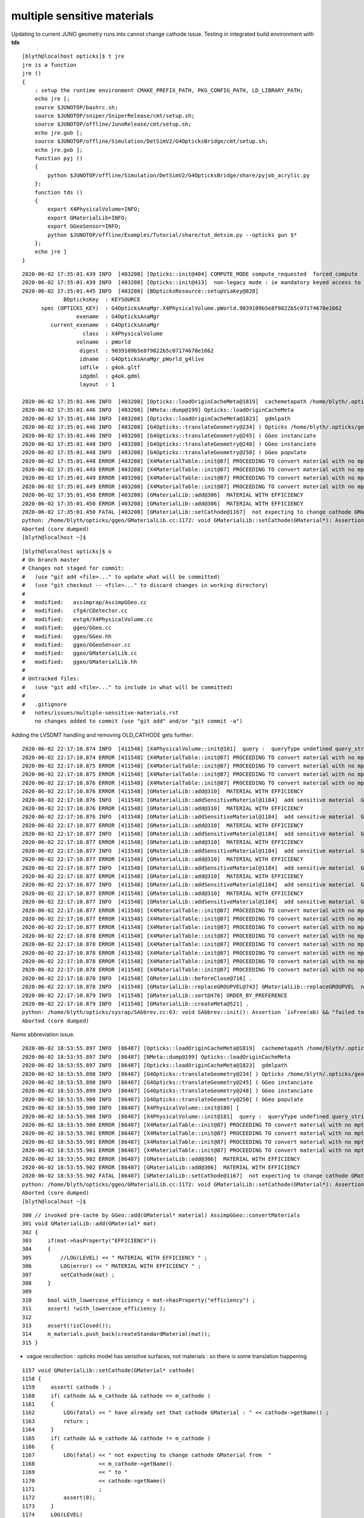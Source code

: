 multiple sensitive materials
===================================

Updating to current JUNO geometry runs into cannot change cathode issue.
Testing in integrated build environment with **tds**

::

    [blyth@localhost opticks]$ t jre
    jre is a function
    jre () 
    { 
        : setup the runtime environment CMAKE_PREFIX_PATH, PKG_CONFIG_PATH, LD_LIBRARY_PATH;
        echo jre [;
        source $JUNOTOP/bashrc.sh;
        source $JUNOTOP/sniper/SniperRelease/cmt/setup.sh;
        source $JUNOTOP/offline/JunoRelease/cmt/setup.sh;
        echo jre.gob [;
        source $JUNOTOP/offline/Simulation/DetSimV2/G4OpticksBridge/cmt/setup.sh;
        echo jre.gob ];
        function pyj () 
        { 
            python $JUNOTOP/offline/Simulation/DetSimV2/G4OpticksBridge/share/pyjob_acrylic.py
        };
        function tds () 
        { 
            export X4PhysicalVolume=INFO;
            export GMaterialLib=INFO;
            export GGeoSensor=INFO;
            python $JUNOTOP/offline/Examples/Tutorial/share/tut_detsim.py --opticks gun $*
        };
        echo jre ]
    }




::

    2020-06-02 17:35:01.439 INFO  [403208] [Opticks::init@404] COMPUTE_MODE compute_requested  forced_compute  hostname localhost.localdomain
    2020-06-02 17:35:01.439 INFO  [403208] [Opticks::init@413]  non-legacy mode : ie mandatory keyed access to geometry, opticksaux 
    2020-06-02 17:35:01.445 INFO  [403208] [BOpticksResource::setupViaKey@828] 
                 BOpticksKey  : KEYSOURCE
          spec (OPTICKS_KEY)  : G4OpticksAnaMgr.X4PhysicalVolume.pWorld.9039109b5e8f9822b5c07174678e1662
                     exename  : G4OpticksAnaMgr
             current_exename  : G4OpticksAnaMgr
                       class  : X4PhysicalVolume
                     volname  : pWorld
                      digest  : 9039109b5e8f9822b5c07174678e1662
                      idname  : G4OpticksAnaMgr_pWorld_g4live
                      idfile  : g4ok.gltf
                      idgdml  : g4ok.gdml
                      layout  : 1

    2020-06-02 17:35:01.446 INFO  [403208] [Opticks::loadOriginCacheMeta@1819]  cachemetapath /home/blyth/.opticks/geocache/G4OpticksAnaMgr_pWorld_g4live/g4ok_gltf/9039109b5e8f9822b5c07174678e1662/1/cachemeta.json
    2020-06-02 17:35:01.446 INFO  [403208] [NMeta::dump@199] Opticks::loadOriginCacheMeta
    2020-06-02 17:35:01.446 INFO  [403208] [Opticks::loadOriginCacheMeta@1823]  gdmlpath 
    2020-06-02 17:35:01.446 INFO  [403208] [G4Opticks::translateGeometry@234] ) Opticks /home/blyth/.opticks/geocache/G4OpticksAnaMgr_pWorld_g4live/g4ok_gltf/9039109b5e8f9822b5c07174678e1662/1
    2020-06-02 17:35:01.446 INFO  [403208] [G4Opticks::translateGeometry@245] ( GGeo instanciate
    2020-06-02 17:35:01.448 INFO  [403208] [G4Opticks::translateGeometry@248] ) GGeo instanciate 
    2020-06-02 17:35:01.448 INFO  [403208] [G4Opticks::translateGeometry@250] ( GGeo populate
    2020-06-02 17:35:01.448 ERROR [403208] [X4MaterialTable::init@87] PROCEEDING TO convert material with no mpt Galactic
    2020-06-02 17:35:01.449 ERROR [403208] [X4MaterialTable::init@87] PROCEEDING TO convert material with no mpt DummyAcrylic
    2020-06-02 17:35:01.449 ERROR [403208] [X4MaterialTable::init@87] PROCEEDING TO convert material with no mpt Teflon
    2020-06-02 17:35:01.449 ERROR [403208] [X4MaterialTable::init@87] PROCEEDING TO convert material with no mpt Copper
    2020-06-02 17:35:01.450 ERROR [403208] [GMaterialLib::add@306]  MATERIAL WITH EFFICIENCY 
    2020-06-02 17:35:01.450 ERROR [403208] [GMaterialLib::add@306]  MATERIAL WITH EFFICIENCY 
    2020-06-02 17:35:01.450 FATAL [403208] [GMaterialLib::setCathode@1167]  not expecting to change cathode GMaterial from  photocathode to photocathode_3inch
    python: /home/blyth/opticks/ggeo/GMaterialLib.cc:1172: void GMaterialLib::setCathode(GMaterial*): Assertion `0' failed.
    Aborted (core dumped)
    [blyth@localhost ~]$ 

::

    [blyth@localhost opticks]$ o
    # On branch master
    # Changes not staged for commit:
    #   (use "git add <file>..." to update what will be committed)
    #   (use "git checkout -- <file>..." to discard changes in working directory)
    #
    #   modified:   assimprap/AssimpGGeo.cc
    #   modified:   cfg4/CDetector.cc
    #   modified:   extg4/X4PhysicalVolume.cc
    #   modified:   ggeo/GGeo.cc
    #   modified:   ggeo/GGeo.hh
    #   modified:   ggeo/GGeoSensor.cc
    #   modified:   ggeo/GMaterialLib.cc
    #   modified:   ggeo/GMaterialLib.hh
    #
    # Untracked files:
    #   (use "git add <file>..." to include in what will be committed)
    #
    #   .gitignore
    #   notes/issues/multiple-sensitive-materials.rst
        no changes added to commit (use "git add" and/or "git commit -a")




Adding the LVSDMT handling and removing OLD_CATHODE gets further::

    2020-06-02 22:17:10.874 INFO  [411548] [X4PhysicalVolume::init@181]  query :  queryType undefined query_string all query_name NULL query_index 0 query_depth 0 no_selection 1
    2020-06-02 22:17:10.874 ERROR [411548] [X4MaterialTable::init@87] PROCEEDING TO convert material with no mpt Galactic
    2020-06-02 22:17:10.875 ERROR [411548] [X4MaterialTable::init@87] PROCEEDING TO convert material with no mpt DummyAcrylic
    2020-06-02 22:17:10.875 ERROR [411548] [X4MaterialTable::init@87] PROCEEDING TO convert material with no mpt Teflon
    2020-06-02 22:17:10.876 ERROR [411548] [X4MaterialTable::init@87] PROCEEDING TO convert material with no mpt Copper
    2020-06-02 22:17:10.876 ERROR [411548] [GMaterialLib::add@310]  MATERIAL WITH EFFICIENCY 
    2020-06-02 22:17:10.876 INFO  [411548] [GMaterialLib::addSensitiveMaterial@1184]  add sensitive material  GMaterial : 0x33708570 name : photocathode
    2020-06-02 22:17:10.876 ERROR [411548] [GMaterialLib::add@310]  MATERIAL WITH EFFICIENCY 
    2020-06-02 22:17:10.876 INFO  [411548] [GMaterialLib::addSensitiveMaterial@1184]  add sensitive material  GMaterial : 0x3370c280 name : photocathode_3inch
    2020-06-02 22:17:10.877 ERROR [411548] [GMaterialLib::add@310]  MATERIAL WITH EFFICIENCY 
    2020-06-02 22:17:10.877 INFO  [411548] [GMaterialLib::addSensitiveMaterial@1184]  add sensitive material  GMaterial : 0x3370ff40 name : photocathode_MCP20inch
    2020-06-02 22:17:10.877 ERROR [411548] [GMaterialLib::add@310]  MATERIAL WITH EFFICIENCY 
    2020-06-02 22:17:10.877 INFO  [411548] [GMaterialLib::addSensitiveMaterial@1184]  add sensitive material  GMaterial : 0x33713bc0 name : photocathode_MCP8inch
    2020-06-02 22:17:10.877 ERROR [411548] [GMaterialLib::add@310]  MATERIAL WITH EFFICIENCY 
    2020-06-02 22:17:10.877 INFO  [411548] [GMaterialLib::addSensitiveMaterial@1184]  add sensitive material  GMaterial : 0x33717900 name : photocathode_Ham20inch
    2020-06-02 22:17:10.877 ERROR [411548] [GMaterialLib::add@310]  MATERIAL WITH EFFICIENCY 
    2020-06-02 22:17:10.877 INFO  [411548] [GMaterialLib::addSensitiveMaterial@1184]  add sensitive material  GMaterial : 0x3371b5c0 name : photocathode_Ham8inch
    2020-06-02 22:17:10.877 ERROR [411548] [GMaterialLib::add@310]  MATERIAL WITH EFFICIENCY 
    2020-06-02 22:17:10.877 INFO  [411548] [GMaterialLib::addSensitiveMaterial@1184]  add sensitive material  GMaterial : 0x3371f270 name : photocathode_HZC9inch
    2020-06-02 22:17:10.877 ERROR [411548] [X4MaterialTable::init@87] PROCEEDING TO convert material with no mpt SiO2
    2020-06-02 22:17:10.877 ERROR [411548] [X4MaterialTable::init@87] PROCEEDING TO convert material with no mpt B2O2
    2020-06-02 22:17:10.877 ERROR [411548] [X4MaterialTable::init@87] PROCEEDING TO convert material with no mpt Na2O
    2020-06-02 22:17:10.878 ERROR [411548] [X4MaterialTable::init@87] PROCEEDING TO convert material with no mpt Scintillator
    2020-06-02 22:17:10.878 ERROR [411548] [X4MaterialTable::init@87] PROCEEDING TO convert material with no mpt Adhesive
    2020-06-02 22:17:10.878 ERROR [411548] [X4MaterialTable::init@87] PROCEEDING TO convert material with no mpt Aluminium
    2020-06-02 22:17:10.878 ERROR [411548] [X4MaterialTable::init@87] PROCEEDING TO convert material with no mpt TiO2
    2020-06-02 22:17:10.878 ERROR [411548] [X4MaterialTable::init@87] PROCEEDING TO convert material with no mpt TiO2Coating
    2020-06-02 22:17:10.878 INFO  [411548] [GMaterialLib::beforeClose@716] .
    2020-06-02 22:17:10.878 INFO  [411548] [GMaterialLib::replaceGROUPVEL@743] GMaterialLib::replaceGROUPVEL  ni 39
    2020-06-02 22:17:10.879 INFO  [411548] [GMaterialLib::sort@476] ORDER_BY_PREFERENCE
    2020-06-02 22:17:10.879 INFO  [411548] [GMaterialLib::createMeta@521] .
    python: /home/blyth/opticks/sysrap/SAbbrev.cc:63: void SAbbrev::init(): Assertion `isFree(ab) && "failed to abbreviate "' failed.
    Aborted (core dumped)



Name abbreviation issue.








::

    2020-06-02 18:53:55.897 INFO  [86487] [Opticks::loadOriginCacheMeta@1819]  cachemetapath /home/blyth/.opticks/geocache/G4OpticksAnaMgr_pWorld_g4live/g4ok_gltf/9039109b5e8f9822b5c07174678e1662/1/cachemeta.json
    2020-06-02 18:53:55.897 INFO  [86487] [NMeta::dump@199] Opticks::loadOriginCacheMeta
    2020-06-02 18:53:55.897 INFO  [86487] [Opticks::loadOriginCacheMeta@1823]  gdmlpath 
    2020-06-02 18:53:55.898 INFO  [86487] [G4Opticks::translateGeometry@234] ) Opticks /home/blyth/.opticks/geocache/G4OpticksAnaMgr_pWorld_g4live/g4ok_gltf/9039109b5e8f9822b5c07174678e1662/1
    2020-06-02 18:53:55.898 INFO  [86487] [G4Opticks::translateGeometry@245] ( GGeo instanciate
    2020-06-02 18:53:55.899 INFO  [86487] [G4Opticks::translateGeometry@248] ) GGeo instanciate 
    2020-06-02 18:53:55.900 INFO  [86487] [G4Opticks::translateGeometry@250] ( GGeo populate
    2020-06-02 18:53:55.900 INFO  [86487] [X4PhysicalVolume::init@180] [
    2020-06-02 18:53:55.900 INFO  [86487] [X4PhysicalVolume::init@181]  query :  queryType undefined query_string all query_name NULL query_index 0 query_depth 0 no_selection 1
    2020-06-02 18:53:55.900 ERROR [86487] [X4MaterialTable::init@87] PROCEEDING TO convert material with no mpt Galactic
    2020-06-02 18:53:55.901 ERROR [86487] [X4MaterialTable::init@87] PROCEEDING TO convert material with no mpt DummyAcrylic
    2020-06-02 18:53:55.901 ERROR [86487] [X4MaterialTable::init@87] PROCEEDING TO convert material with no mpt Teflon
    2020-06-02 18:53:55.901 ERROR [86487] [X4MaterialTable::init@87] PROCEEDING TO convert material with no mpt Copper
    2020-06-02 18:53:55.902 ERROR [86487] [GMaterialLib::add@306]  MATERIAL WITH EFFICIENCY 
    2020-06-02 18:53:55.902 ERROR [86487] [GMaterialLib::add@306]  MATERIAL WITH EFFICIENCY 
    2020-06-02 18:53:55.902 FATAL [86487] [GMaterialLib::setCathode@1167]  not expecting to change cathode GMaterial from  photocathode to photocathode_3inch
    python: /home/blyth/opticks/ggeo/GMaterialLib.cc:1172: void GMaterialLib::setCathode(GMaterial*): Assertion `0' failed.
    Aborted (core dumped)
    [blyth@localhost ~]$ 








::

     300 // invoked pre-cache by GGeo::add(GMaterial* material) AssimpGGeo::convertMaterials
     301 void GMaterialLib::add(GMaterial* mat)
     302 {
     303     if(mat->hasProperty("EFFICIENCY"))
     304     {
     305         //LOG(LEVEL) << " MATERIAL WITH EFFICIENCY " ; 
     306         LOG(error) << " MATERIAL WITH EFFICIENCY " ;
     307         setCathode(mat) ;
     308     }
     309 
     310     bool with_lowercase_efficiency = mat->hasProperty("efficiency") ;
     311     assert( !with_lowercase_efficiency );
     312 
     313     assert(!isClosed());
     314     m_materials.push_back(createStandardMaterial(mat));
     315 }


* vague recollection : opticks model has sensitive surfaces, not materials : so there is some translation happening 


::

    1157 void GMaterialLib::setCathode(GMaterial* cathode)
    1158 {
    1159     assert( cathode ) ;
    1160     if( cathode && m_cathode && cathode == m_cathode )
    1161     {
    1162         LOG(fatal) << " have already set that cathode GMaterial : " << cathode->getName() ;
    1163         return ;
    1164     }
    1165     if( cathode && m_cathode && cathode != m_cathode )
    1166     {
    1167         LOG(fatal) << " not expecting to change cathode GMaterial from  "
    1168                    << m_cathode->getName()
    1169                    << " to "
    1170                    << cathode->getName()
    1171                    ;
    1172         assert(0);
    1173     }
    1174     LOG(LEVEL)
    1175            << " setting cathode "
    1176            << " GMaterial : " << cathode
    1177            << " name : " << cathode->getName() ;
    1178     //cathode->Summary();       
    1179     LOG(LEVEL) << cathode->prop_desc() ;
    1180 
    1181     assert( cathode->hasNonZeroProperty("EFFICIENCY") );
    1182 
    1183     m_cathode = cathode ;
    1184     m_cathode_material_name = strdup( cathode->getName() ) ;
    1185 }
    1186 GMaterial* GMaterialLib::getCathode() const
    1187 {
    1188     return m_cathode ;
    1189 }
    1190 
    1191 const char* GMaterialLib::getCathodeMaterialName() const
    1192 {
    1193     return m_cathode_material_name ;
    1194 }



    [blyth@localhost ggeo]$ opticks-f getCathode
    ./assimprap/AssimpGGeo.cc:    if(!gg->getCathode() )
    ./assimprap/AssimpGGeo.cc:    gg->getCathode()->Summary();
    ./assimprap/AssimpGGeo.cc:        const char* sslv = gg->getCathodeLV(i);
    ./assimprap/AssimpGGeo.cc:    GMaterial* cathode = gg->getCathode() ; 
    ./assimprap/AssimpGGeo.cc:    const char* cathode_material_name = gg->getCathodeMaterialName() ;
    ./cfg4/CDetector.cc:        //const char* lvn = m_ggeo->getCathodeLV(i); 

    ./extg4/X4PhysicalVolume.cc:GMaterialLib::setCathode getCathode


    ./ggeo/GGeo.cc:GMaterial* GGeo::getCathode() const 
    ./ggeo/GGeo.cc:    return m_materiallib->getCathode() ; 
    ./ggeo/GGeo.cc:const char* GGeo::getCathodeMaterialName() const
    ./ggeo/GGeo.cc:    return m_materiallib->getCathodeMaterialName() ; 
    ./ggeo/GGeo.cc:        const char* clv2 = getCathodeLV(index); 
    ./ggeo/GGeo.cc:const char* GGeo::getCathodeLV(unsigned int index) const 
    ./ggeo/GGeo.cc:void GGeo::getCathodeLV( std::vector<std::string>& lvnames ) const 
    ./ggeo/GGeo.cc:GMaterial* GGeo::getCathodeMaterial(unsigned int index)
    ./ggeo/GGeo.hh:        GMaterial* getCathodeMaterial(unsigned int index);
    ./ggeo/GGeo.hh:        GMaterial* getCathode() const ;  
    ./ggeo/GGeo.hh:        const char* getCathodeMaterialName() const ;
    ./ggeo/GGeo.hh:        const char* getCathodeLV(unsigned int index) const ; 
    ./ggeo/GGeo.hh:        void getCathodeLV( std::vector<std::string>& lvnames ) const ;
    ./ggeo/GGeoSensor.cc:from GGeo::getNumCathodeLV GGeo::getCathodeLV.   
    ./ggeo/GGeoSensor.cc:    GMaterial* cathode_props = gg->getCathode() ; 
    ^^^^^^^^^^^^^^^^^^^^^^^^^^^^^^^^^^^^^^^^^^^^^^^^^^^^^^^^^^^^^^^^^^^^^^^^^^^^^^^^^^ 
    ./ggeo/GGeoSensor.cc:        const char* sslv = gg->getCathodeLV(i);
    ./ggeo/GMaterialLib.cc:GMaterial* GMaterialLib::getCathode() const 
    ./ggeo/GMaterialLib.cc:const char* GMaterialLib::getCathodeMaterialName() const
    ./ggeo/GMaterialLib.hh:        GMaterial* getCathode() const ;  
    ./ggeo/GMaterialLib.hh:        const char* getCathodeMaterialName() const ;
    ./optickscore/Opticks.hh:       const char*          getCathode() const ;
    ./optickscore/OpticksCfg.hh:     const std::string& getCathode();
    ./optickscore/OpticksCfg.cc:const std::string& OpticksCfg<Listener>::getCathode()
    ./optickscore/Opticks.cc:const char* Opticks::getCathode() const 
    ./optickscore/Opticks.cc:    const std::string& s = m_cfg->getCathode();
    [blyth@localhost opticks]$ 

::

     324 /**
     325 GGeo::addLVSD
     326 -------------------
     327 
     328 From  
     329 
     330 1. AssimpGGeo::convertSensorsVisit
     331 2. X4PhysicalVolume::convertSensors_r
     332 
     333 
     334 Issues/TODO
     335 ~~~~~~~~~~~~~~
     336 
     337 * integrate sensor setup with the material properties, 
     338   see GMaterialLib::setCathode, GGeoSensor::AddSensorSurfaces
     339 
     340 
     341 **/
     342 
     343 void GGeo::addLVSD(const char* lv, const char* sd)
     344 {
     345    assert( lv ) ; 
     346    m_cathode_lv.insert(lv);
     347 
     348    if(sd)
     349    {
     350        if(m_lv2sd == NULL ) m_lv2sd = new NMeta ;
     351        m_lv2sd->set<std::string>(lv, sd) ;
     352    }
     353 }
     354 unsigned GGeo::getNumLVSD() const
     355 {
     356    return m_lv2sd ? m_lv2sd->getNumKeys() : 0 ;
     357 }
     358 std::pair<std::string,std::string> GGeo::getLVSD(unsigned idx) const
     359 {
     360     const char* lv = m_lv2sd->getKey(idx) ;
     361     std::string sd = m_lv2sd->get<std::string>(lv);
     362     return std::pair<std::string,std::string>( lv, sd );
     363 }
     364 



::

    [blyth@localhost extg4]$ opticks-f getLVSD
    ./cfg4/CDetector.cc:        std::pair<std::string,std::string> lvsd = m_ggeo->getLVSD(i) ; 
    ./extg4/X4PhysicalVolume.cc:    m_lvsdname(m_ok->getLVSDName()),
    ./ggeo/GGeo.cc:std::pair<std::string,std::string> GGeo::getLVSD(unsigned idx) const
    ./ggeo/GGeo.hh:        std::pair<std::string,std::string> getLVSD(unsigned idx) const ;
    ./optickscore/Opticks.hh:       const char*          getLVSDName() const ;
    ./optickscore/OpticksCfg.hh:     const std::string& getLVSDName();
    ./optickscore/OpticksCfg.cc:const std::string& OpticksCfg<Listener>::getLVSDName()
    ./optickscore/Opticks.cc:const char* Opticks::getLVSDName() const 
    ./optickscore/Opticks.cc:    const std::string& s = m_cfg->getLVSDName();
    [blyth@localhost opticks]$ 




::

    2020-06-03 02:45:43.094 INFO  [367987] [X4PhysicalVolume::convertSensors_r@308]  is_lvsdname 0 is_sd 1 sdn PMTSDMgr name PMT_20inch_veto_inner1_log nameref PMT_20inch_veto_inner1_log mt_name Vacuum
    2020-06-03 02:45:43.094 INFO  [367987] [X4PhysicalVolume::convertSensors_r@308]  is_lvsdname 0 is_sd 1 sdn PMTSDMgr name PMT_20inch_veto_body_log nameref PMT_20inch_veto_body_log mt_name Pyrex
    2020-06-03 02:45:43.094 INFO  [367987] [X4PhysicalVolume::convertSensors_r@308]  is_lvsdname 0 is_sd 1 sdn PMTSDMgr name PMT_20inch_veto_inner1_log nameref PMT_20inch_veto_inner1_log mt_name Vacuum
    2020-06-03 02:45:43.094 INFO  [367987] [X4PhysicalVolume::convertSensors_r@308]  is_lvsdname 0 is_sd 1 sdn PMTSDMgr name PMT_20inch_veto_body_log nameref PMT_20inch_veto_body_log mt_name Pyrex
    2020-06-03 02:45:43.094 INFO  [367987] [X4PhysicalVolume::convertSensors_r@308]  is_lvsdname 0 is_sd 1 sdn PMTSDMgr name PMT_20inch_veto_inner1_log nameref PMT_20inch_veto_inner1_log mt_name Vacuum
    python: /home/blyth/opticks/npy/NMeta.cpp:255: const char* NMeta::getKey(unsigned int) const: Assertion `idx < m_keys.size()' failed.
    Aborted (core dumped)
    [blyth@localhost ~]$ 





::

    (gdb) bt
    #0  0x00007ffff6cfa207 in raise () from /lib64/libc.so.6
    #1  0x00007ffff6cfb8f8 in abort () from /lib64/libc.so.6
    #2  0x00007ffff6cf3026 in __assert_fail_base () from /lib64/libc.so.6
    #3  0x00007ffff6cf30d2 in __assert_fail () from /lib64/libc.so.6
    #4  0x00007fffcc71e9f1 in NMeta::getKey (this=0x33571500, idx=0) at /home/blyth/opticks/npy/NMeta.cpp:255
    #5  0x00007fffcd51ba4d in GGeo::getLVSD (this=0x33483020, idx=0) at /home/blyth/opticks/ggeo/GGeo.cc:380
    #6  0x00007fffcd51c095 in GGeo::getSensitiveLVSDMT (this=0x33483020, lvn=std::vector of length 6, capacity 8 = {...}, sdn=std::vector of length 0, capacity 0, mtn=std::vector of length 0, capacity 0)
        at /home/blyth/opticks/ggeo/GGeo.cc:477
    #7  0x00007fffcd4f7e5e in GGeoSensor::AddSensorSurfaces (gg=0x33483020) at /home/blyth/opticks/ggeo/GGeoSensor.cc:104
    #8  0x00007fffce7dfea8 in X4PhysicalVolume::convertSensors (this=0x7fffffff3680) at /home/blyth/opticks/extg4/X4PhysicalVolume.cc:219
    #9  0x00007fffce7dfc2a in X4PhysicalVolume::init (this=0x7fffffff3680) at /home/blyth/opticks/extg4/X4PhysicalVolume.cc:186
    #10 0x00007fffce7df9c4 in X4PhysicalVolume::X4PhysicalVolume (this=0x7fffffff3680, ggeo=0x33483020, top=0x2cc9980) at /home/blyth/opticks/extg4/X4PhysicalVolume.cc:170
    #11 0x00007fffcf08b64f in G4Opticks::translateGeometry (this=0x20f2b950, top=0x2cc9980) at /home/blyth/opticks/g4ok/G4Opticks.cc:251
    #12 0x00007fffcf08a8bd in G4Opticks::setGeometry (this=0x20f2b950, world=0x2cc9980, standardize_geant4_materials=true) at /home/blyth/opticks/g4ok/G4Opticks.cc:168
    #13 0x00007fffcf08a377 in G4Opticks::Initialize (world=0x2cc9980, standardize_geant4_materials=true) at /home/blyth/opticks/g4ok/G4Opticks.cc:103
    #14 0x00007fffcf2b6b62 in G4OpticksAnaMgr::BeginOfRunAction (this=0x255a130, aRun=0x20f2b600) at ../src/G4OpticksAnaMgr.cc:42
    #15 0x00007fffc056057a in MgrOfAnaElem::BeginOfRunAction (this=0x7fffc076c3a0 <MgrOfAnaElem::instance()::s_mgr>, run=0x20f2b600) at ../src/MgrOfAnaElem.cc:33
    #16 0x00007fffc0d3bd6c in LSExpRunAction::BeginOfRunAction (this=0x2c64d10, aRun=0x20f2b600) at ../src/LSExpRunAction.cc:54
    #17 0x00007fffd006ae38 in G4RunManager::RunInitialization() () from /home/blyth/junotop/ExternalLibs/Geant4/10.04.p02/lib64/libG4run.so
    #18 0x00007fffc0f756fc in G4SvcRunManager::initializeRM() () from /home/blyth/junotop/offline/InstallArea/Linux-x86_64/lib/libG4Svc.so
    #19 0x00007fffc0559496 in DetSimAlg::initialize (this=0x2559640) at ../src/DetSimAlg.cc:78
    #20 0x00007fffefcbf228 in DleSupervisor::initialize() () from /home/blyth/junotop/sniper/InstallArea/Linux-x86_64/lib/libSniperKernel.so
    #21 0x00007fffefcc9c68 in Task::initialize() () from /home/blyth/junotop/sniper/InstallArea/Linux-x86_64/lib/libSniperKernel.so
    #22 0x00007fffefcceda6 in TaskWatchDog::initialize() () from /home/blyth/junotop/sniper/InstallArea/Linux-x86_64/lib/libSniperKernel.so
    #23 0x00007fffefcc9b7f in Task::run() () from /home/blyth/junotop/sniper/InstallArea/Linux-x86_64/lib/libSniperKernel.so
    #24 0x00007ffff00077dc in TaskWrap::default_run() () from /home/blyth/junotop/sniper/InstallArea/Linux-x86_64/lib/libSniperPython.so


    (gdb) f 7
    #7  0x00007fffcd4f7e5e in GGeoSensor::AddSensorSurfaces (gg=0x33483020) at /home/blyth/opticks/ggeo/GGeoSensor.cc:104
    104     gg->getSensitiveLVSDMT(lvn, sdn, mtn); 
    (gdb) p lvn
    $1 = std::vector of length 6, capacity 8 = {"PMT_20inch_veto_inner1_log", "PMT_3inch_inner1_log", "PMT_20inch_veto_body_log", "PMT_3inch_body_log", "NNVTMCPPMT_PMT_20inch_inner1_log", 
      "NNVTMCPPMT_PMT_20inch_body_log"}
    (gdb) p sdn
    $2 = std::vector of length 0, capacity 0
    (gdb) p mtn
    $3 = std::vector of length 0, capacity 0
    (gdb) 

    (gdb) f 5
    #5  0x00007fffcd51ba4d in GGeo::getLVSD (this=0x33483020, idx=0) at /home/blyth/opticks/ggeo/GGeo.cc:380
    380     const char* lv = m_lv2sd->getKey(idx) ; 
    (gdb) p m_lv2sd
    $4 = (NMeta *) 0x33571500
    (gdb) p m_lv2sd->dumpLines(0)
    2020-06-03 03:12:28.785 INFO  [391251] [NMeta::dumpLines@136] (null)
    NNVTMCPPMT_PMT_20inch_body_log : "PMTSDMgr"
    NNVTMCPPMT_PMT_20inch_inner1_log : "PMTSDMgr"
    PMT_20inch_veto_body_log : "PMTSDMgr"
    PMT_20inch_veto_inner1_log : "PMTSDMgr"
    PMT_3inch_body_log : "PMTSDMgr"
    PMT_3inch_inner1_log : "PMTSDMgr"
    $5 = void
    (gdb) 


    (gdb) f 5
    #5  0x00007fffcd51ba4d in GGeo::getLVSD (this=0x33483020, idx=0) at /home/blyth/opticks/ggeo/GGeo.cc:380
    380     const char* lv = m_lv2sd->getKey(idx) ; 
    (gdb) p m_lv2sd
    $4 = (NMeta *) 0x33571500
    (gdb) p m_lv2sd->dumpLines(0)
    2020-06-03 03:12:28.785 INFO  [391251] [NMeta::dumpLines@136] (null)
    NNVTMCPPMT_PMT_20inch_body_log : "PMTSDMgr"
    NNVTMCPPMT_PMT_20inch_inner1_log : "PMTSDMgr"
    PMT_20inch_veto_body_log : "PMTSDMgr"
    PMT_20inch_veto_inner1_log : "PMTSDMgr"
    PMT_3inch_body_log : "PMTSDMgr"
    PMT_3inch_inner1_log : "PMTSDMgr"
    $5 = void
    (gdb) f 4
    #4  0x00007fffcc71e9f1 in NMeta::getKey (this=0x33571500, idx=0) at /home/blyth/opticks/npy/NMeta.cpp:255
    255     assert( idx < m_keys.size() );
    (gdb) p m_keys.size()
    $6 = 0
    (gdb) p this->dumpLines(0)
    2020-06-03 03:15:33.148 INFO  [391251] [NMeta::dumpLines@136] (null)
    NNVTMCPPMT_PMT_20inch_body_log : "PMTSDMgr"
    NNVTMCPPMT_PMT_20inch_inner1_log : "PMTSDMgr"
    PMT_20inch_veto_body_log : "PMTSDMgr"
    PMT_20inch_veto_inner1_log : "PMTSDMgr"
    PMT_3inch_body_log : "PMTSDMgr"
    PMT_3inch_inner1_log : "PMTSDMgr"
    $7 = void
    (gdb) p this->desc(10)
    $8 = "{\n          \"NNVTMCPPMT_PMT_20inch_body_log\": \"PMTSDMgr\",\n          \"NNVTMCPPMT_PMT_20inch_inner1_log\": \"PMTSDMgr\",\n          \"PMT_20inch_veto_body_log\": \"PMTSDMgr\",\n          \"PMT_20inch_veto_inner1_"...
    (gdb) p this->getNumKeys()
    $9 = 6
    (gdb) p m_keys.size()
    $10 = 6
    (gdb) p m_keys
    $11 = std::vector of length 6, capacity 8 = {"NNVTMCPPMT_PMT_20inch_body_log", "NNVTMCPPMT_PMT_20inch_inner1_log", "PMT_20inch_veto_body_log", "PMT_20inch_veto_inner1_log", "PMT_3inch_body_log", 
      "PMT_3inch_inner1_log"}
    (gdb) 




    2020-06-03 03:30:21.215 INFO  [440410] [X4PhysicalVolume::convertSensors_r@308]  is_lvsdname 0 is_sd 1 sdn PMTSDMgr name PMT_20inch_veto_inner1_log nameref PMT_20inch_veto_inner1_log mt_name Vacuum
    2020-06-03 03:30:21.215 INFO  [440410] [X4PhysicalVolume::convertSensors_r@308]  is_lvsdname 0 is_sd 1 sdn PMTSDMgr name PMT_20inch_veto_body_log nameref PMT_20inch_veto_body_log mt_name Pyrex
    2020-06-03 03:30:21.215 INFO  [440410] [X4PhysicalVolume::convertSensors_r@308]  is_lvsdname 0 is_sd 1 sdn PMTSDMgr name PMT_20inch_veto_inner1_log nameref PMT_20inch_veto_inner1_log mt_name Vacuum
    2020-06-03 03:30:21.215 INFO  [440410] [X4PhysicalVolume::convertSensors_r@308]  is_lvsdname 0 is_sd 1 sdn PMTSDMgr name PMT_20inch_veto_body_log nameref PMT_20inch_veto_body_log mt_name Pyrex
    2:020-06-03 03:30:21.215 INFO  [440410] [X4PhysicalVolume::convertSensors_r@308]  is_lvsdname 0 is_sd 1 sdn PMTSDMgr name PMT_20inch_veto_inner1_log nameref PMT_20inch_veto_inner1_log mt_name Vacuum
    python: /home/blyth/opticks/ggeo/GGeo.cc:487: void GGeo::getSensitiveLVSDMT(std::vector<std::basic_string<char> >&, std::vector<std::basic_string<char> >&, std::vector<std::basic_string<char> >&) const: Assertion `strcmp(lv, lv0) == 0' failed.
    
    Program received signal SIGABRT, Aborted.
    0x00007ffff6cfa207 in raise () from /lib64/libc.so.6
    Missing separate debuginfos, use: debuginfo-install bzip2-libs-1.0.6-13.el7.x86_64 cyrus-sasl-lib-2.1.26-23.el7.x86_64 expat-2.1.0-10.el7_3.x86_64 freetype-2.8-12.el7_6.1.x86_64 glibc-2.17-260.el7_6.3.x86_64 keyutils-libs-1.5.8-3.el7.x86_64 krb5-libs-1.15.1-37.el7_6.x86_64 libICE-1.0.9-9.el7.x86_64 libSM-1.2.2-2.el7.x86_64 libX11-1.6.7-2.el7.x86_64 libXau-1.0.8-2.1.el7.x86_64 libXext-1.3.3-3.el7.x86_64 libXmu-1.1.2-2.el7.x86_64 libXt-1.1.5-3.el7.x86_64 libcom_err-1.42.9-13.el7.x86_64 libcurl-7.29.0-57.el7.x86_64 libgcc-4.8.5-39.el7.x86_64 libglvnd-1.0.1-0.8.git5baa1e5.el7.x86_64 libglvnd-glx-1.0.1-0.8.git5baa1e5.el7.x86_64 libidn-1.28-4.el7.x86_64 libpng-1.5.13-7.el7_2.x86_64 libselinux-2.5-14.1.el7.x86_64 libssh2-1.8.0-3.el7.x86_64 libstdc++-4.8.5-39.el7.x86_64 libuuid-2.23.2-59.el7_6.1.x86_64 libxcb-1.13-1.el7.x86_64 mesa-libGLU-9.0.0-4.el7.x86_64 ncurses-libs-5.9-14.20130511.el7_4.x86_64 nspr-4.19.0-1.el7_5.x86_64 nss-3.36.0-7.1.el7_6.x86_64 nss-softokn-freebl-3.36.0-5.el7_5.x86_64 nss-util-3.36.0-1.1.el7_6.x86_64 openldap-2.4.44-21.el7_6.x86_64 openssl-libs-1.0.2k-19.el7.x86_64 pcre-8.32-17.el7.x86_64 xz-libs-5.2.2-1.el7.x86_64 zlib-1.2.7-18.el7.x86_64
    (gdb) bt
    #0  0x00007ffff6cfa207 in raise () from /lib64/libc.so.6
    #1  0x00007ffff6cfb8f8 in abort () from /lib64/libc.so.6
    #2  0x00007ffff6cf3026 in __assert_fail_base () from /lib64/libc.so.6
    #3  0x00007ffff6cf30d2 in __assert_fail () from /lib64/libc.so.6
    #4  0x00007fffcd51c1b0 in GGeo::getSensitiveLVSDMT (this=0x33483020, lvn=std::vector of length 6, capacity 8 = {...}, sdn=std::vector of length 0, capacity 0, mtn=std::vector of length 0, capacity 0)
        at /home/blyth/opticks/ggeo/GGeo.cc:487
    #5  0x00007fffcd4f7e5e in GGeoSensor::AddSensorSurfaces (gg=0x33483020) at /home/blyth/opticks/ggeo/GGeoSensor.cc:104
    #6  0x00007fffce7dfea8 in X4PhysicalVolume::convertSensors (this=0x7fffffff3680) at /home/blyth/opticks/extg4/X4PhysicalVolume.cc:219
    #7  0x00007fffce7dfc2a in X4PhysicalVolume::init (this=0x7fffffff3680) at /home/blyth/opticks/extg4/X4PhysicalVolume.cc:186
    #8  0x00007fffce7df9c4 in X4PhysicalVolume::X4PhysicalVolume (this=0x7fffffff3680, ggeo=0x33483020, top=0x2cc9980) at /home/blyth/opticks/extg4/X4PhysicalVolume.cc:170
    #9  0x00007fffcf08b64f in G4Opticks::translateGeometry (this=0x20f2b950, top=0x2cc9980) at /home/blyth/opticks/g4ok/G4Opticks.cc:251
    #10 0x00007fffcf08a8bd in G4Opticks::setGeometry (this=0x20f2b950, world=0x2cc9980, standardize_geant4_materials=true) at /home/blyth/opticks/g4ok/G4Opticks.cc:168
    #11 0x00007fffcf08a377 in G4Opticks::Initialize (world=0x2cc9980, standardize_geant4_materials=true) at /home/blyth/opticks/g4ok/G4Opticks.cc:103
    #12 0x00007fffcf2b6b62 in G4OpticksAnaMgr::BeginOfRunAction (this=0x255a130, aRun=0x20f2b600) at ../src/G4OpticksAnaMgr.cc:42
    #13 0x00007fffc056057a in MgrOfAnaElem::BeginOfRunAction (this=0x7fffc076c3a0 <MgrOfAnaElem::instance()::s_mgr>, run=0x20f2b600) at ../src/MgrOfAnaElem.cc:33
    #14 0x00007fffc0d3bd6c in LSExpRunAction::BeginOfRunAction (this=0x2c64d10, aRun=0x20f2b600) at ../src/LSExpRunAction.cc:54
    #15 0x00007fffd006ae38 in G4RunManager::RunInitialization() () from /home/blyth/junotop/ExternalLibs/Geant4/10.04.p02/lib64/libG4run.so
v


    (gdb) f 4
    #4  0x00007fffcd51c1b0 in GGeo::getSensitiveLVSDMT (this=0x33483020, lvn=std::vector of length 6, capacity 8 = {...}, sdn=std::vector of length 0, capacity 0, mtn=std::vector of length 0, capacity 0)
        at /home/blyth/opticks/ggeo/GGeo.cc:487
    487         assert( strcmp(lv, lv0) == 0 ); 
    (gdb) p lv
    $1 = 0x3359cae8 "PMT_20inch_veto_inner1_log"
    (gdb) p lv0
    $2 = 0x3359c2a8 "NNVTMCPPMT_PMT_20inch_body_log"
    (gdb) p lv1
    $3 = 0x3359c268 "NNVTMCPPMT_PMT_20inch_body_log"
    (gdb) 



    2020-06-03 03:59:16.127 INFO  [26616] [X4PhysicalVolume::convertSensors_r@308]  is_lvsdname 0 is_sd 1 sdn PMTSDMgr name PMT_20inch_veto_inner1_log nameref PMT_20inch_veto_inner1_log mt_name Vacuum
    2020-06-03 03:59:16.128 INFO  [26616] [X4PhysicalVolume::convertSensors_r@308]  is_lvsdname 0 is_sd 1 sdn PMTSDMgr name PMT_20inch_veto_body_log nameref PMT_20inch_veto_body_log mt_name Pyrex
    2020-06-03 03:59:16.128 INFO  [26616] [X4PhysicalVolume::convertSensors_r@308]  is_lvsdname 0 is_sd 1 sdn PMTSDMgr name PMT_20inch_veto_inner1_log nameref PMT_20inch_veto_inner1_log mt_name Vacuum
    2020-06-03 03:59:16.128 INFO  [26616] [X4PhysicalVolume::convertSensors_r@308]  is_lvsdname 0 is_sd 1 sdn PMTSDMgr name PMT_20inch_veto_body_log nameref PMT_20inch_veto_body_log mt_name Pyrex
    2020-06-03 03:59:16.128 INFO  [26616] [X4PhysicalVolume::convertSensors_r@308]  is_lvsdname 0 is_sd 1 sdn PMTSDMgr name PMT_20inch_veto_inner1_log nameref PMT_20inch_veto_inner1_log mt_name Vacuum
    2020-06-03 03:59:16.128 INFO  [26616] [GGeoSensor::AddSensorSurfaces@141]  i 0 sslv PMT_20inch_veto_inner1_log sd PMT_20inch_veto_inner1_log mt Vacuum index 71 num_mat 39 num_sks 3 num_bds 29
    2020-06-03 03:59:16.128 INFO  [26616] [GGeoSensor::MakeOpticalSurface@191]  sslv PMT_20inch_veto_inner1_log name PMT_20inch_veto_inner1_logSensorSurface
    python: /home/blyth/opticks/ggeo/GPropertyMap.cc:300: void GPropertyMap<T>::setSensor(bool) [with T = float]: Assertion `0 && "sensors are now detected by the prescense of an EFFICIENCY property"' failed.
    
    Program received signal SIGABRT, Aborted.
    0x00007ffff6cfa207 in raise () from /lib64/libc.so.6
    Missing separate debuginfos, use: debuginfo-install bzip2-libs-1.0.6-13.el7.x86_64 cyrus-sasl-lib-2.1.26-23.el7.x86_64 expat-2.1.0-10.el7_3.x86_64 freetype-2.8-12.el7_6.1.x86_64 glibc-2.17-260.el7_6.3.x86_64 keyutils-libs-1.5.8-3.el7.x86_64 krb5-libs-1.15.1-37.el7_6.x86_64 libICE-1.0.9-9.el7.x86_64 libSM-1.2.2-2.el7.x86_64 libX11-1.6.7-2.el7.x86_64 libXau-1.0.8-2.1.el7.x86_64 libXext-1.3.3-3.el7.x86_64 libXmu-1.1.2-2.el7.x86_64 libXt-1.1.5-3.el7.x86_64 libcom_err-1.42.9-13.el7.x86_64 libcurl-7.29.0-57.el7.x86_64 libgcc-4.8.5-39.el7.x86_64 libglvnd-1.0.1-0.8.git5baa1e5.el7.x86_64 libglvnd-glx-1.0.1-0.8.git5baa1e5.el7.x86_64 libidn-1.28-4.el7.x86_64 libpng-1.5.13-7.el7_2.x86_64 libselinux-2.5-14.1.el7.x86_64 libssh2-1.8.0-3.el7.x86_64 libstdc++-4.8.5-39.el7.x86_64 libuuid-2.23.2-59.el7_6.1.x86_64 libxcb-1.13-1.el7.x86_64 mesa-libGLU-9.0.0-4.el7.x86_64 ncurses-libs-5.9-14.20130511.el7_4.x86_64 nspr-4.19.0-1.el7_5.x86_64 nss-3.36.0-7.1.el7_6.x86_64 nss-softokn-freebl-3.36.0-5.el7_5.x86_64 nss-util-3.36.0-1.1.el7_6.x86_64 openldap-2.4.44-21.el7_6.x86_64 openssl-libs-1.0.2k-19.el7.x86_64 pcre-8.32-17.el7.x86_64 xz-libs-5.2.2-1.el7.x86_64 zlib-1.2.7-18.el7.x86_64
    (gdb) bt
    i
    
    (gdb) bt
    #0  0x00007ffff6cfa207 in raise () from /lib64/libc.so.6
    #1  0x00007ffff6cfb8f8 in abort () from /lib64/libc.so.6
    #2  0x00007ffff6cf3026 in __assert_fail_base () from /lib64/libc.so.6
    #3  0x00007ffff6cf30d2 in __assert_fail () from /lib64/libc.so.6
    #4  0x00007fffcd4948c4 in GPropertyMap<float>::setSensor (this=0x3359d240, sensor=true) at /home/blyth/opticks/ggeo/GPropertyMap.cc:300
    #5  0x00007fffcd4f8334 in GGeoSensor::AddSensorSurfaces (gg=0x33483020) at /home/blyth/opticks/ggeo/GGeoSensor.cc:154
    #6  0x00007fffce7dfea8 in X4PhysicalVolume::convertSensors (this=0x7fffffff3680) at /home/blyth/opticks/extg4/X4PhysicalVolume.cc:219
    #7  0x00007fffce7dfc2a in X4PhysicalVolume::init (this=0x7fffffff3680) at /home/blyth/opticks/extg4/X4PhysicalVolume.cc:186
    #8  0x00007fffce7df9c4 in X4PhysicalVolume::X4PhysicalVolume (this=0x7fffffff3680, ggeo=0x33483020, top=0x2cc9980) at /home/blyth/opticks/extg4/X4PhysicalVolume.cc:170
    #9  0x00007fffcf08b64f in G4Opticks::translateGeometry (this=0x20f2b950, top=0x2cc9980) at /home/blyth/opticks/g4ok/G4Opticks.cc:251
    #10 0x00007fffcf08a8bd in G4Opticks::setGeometry (this=0x20f2b950, world=0x2cc9980, standardize_geant4_materials=true) at /home/blyth/opticks/g4ok/G4Opticks.cc:168
    #11 0x00007fffcf08a377 in G4Opticks::Initialize (world=0x2cc9980, standardize_geant4_materials=true) at /home/blyth/opticks/g4ok/G4Opticks.cc:103
    #12 0x00007fffcf2b6b62 in G4OpticksAnaMgr::BeginOfRunAction (this=0x255a130, aRun=0x20f2b600) at ../src/G4OpticksAnaMgr.cc:42
    #13 0x00007fffc056057a in MgrOfAnaElem::BeginOfRunAction (this=0x7fffc076c3a0 <MgrOfAnaElem::instance()::s_mgr>, run=0x20f2b600) at ../src/MgrOfAnaElem.cc:33
    #14 0x00007fffc0d3bd6c in LSExpRunAction::BeginOfRunAction (this=0x2c64d10, aRun=0x20f2b600) at ../src/LSExpRunAction.cc:54
    #15 0x00007fffd006ae38 in G4RunManager::RunInitialization() () from /home/blyth/junotop/ExternalLibs/Geant4/10.04.p02/lib64/libG4run.so
    #16 0x00007fffc0f756fc in G4SvcRunManager::initializeRM() () from /home/blyth/junotop/offline/InstallArea/Linux-x86_64/lib/libG4Svc.so
    #17 0x00007fffc0559496 in DetSimAlg::initialize (this=0x2559640) at ../src/DetSimAlg.cc:78


    2020-06-03 19:00:11.873 INFO  [30318] [X4PhysicalVolume::convertSensors_r@308]  is_lvsdname 0 is_sd 1 sdn PMTSDMgr name PMT_20inch_veto_body_log nameref PMT_20inch_veto_body_log mt_name Pyrex
    2020-06-03 19:00:11.873 INFO  [30318] [X4PhysicalVolume::convertSensors_r@308]  is_lvsdname 0 is_sd 1 sdn PMTSDMgr name PMT_20inch_veto_inner1_log nameref PMT_20inch_veto_inner1_log mt_name Vacuum
    2020-06-03 19:00:11.873 INFO  [30318] [X4PhysicalVolume::convertSensors_r@308]  is_lvsdname 0 is_sd 1 sdn PMTSDMgr name PMT_20inch_veto_body_log nameref PMT_20inch_veto_body_log mt_name Pyrex
    2020-06-03 19:00:11.873 INFO  [30318] [X4PhysicalVolume::convertSensors_r@308]  is_lvsdname 0 is_sd 1 sdn PMTSDMgr name PMT_20inch_veto_inner1_log nameref PMT_20inch_veto_inner1_log mt_name Vacuum
    2020-06-03 19:00:11.874 INFO  [30318] [GGeoSensor::AddSensorSurfaces@141]  i 0 sslv PMT_20inch_veto_inner1_log sd PMT_20inch_veto_inner1_log mt Vacuum index 71 num_mat 39 num_sks 3 num_bds 29
    2020-06-03 19:00:11.874 INFO  [30318] [GGeoSensor::MakeOpticalSurface@192]  sslv PMT_20inch_veto_inner1_log name PMT_20inch_veto_inner1_logSensorSurface
    2020-06-03 19:00:11.874 INFO  [30318] [GGeoSensor::AddSensorSurfaces@162]  gss GSS:: GPropertyMap<T>:: 71    skinsurface s: GOpticalSurface  type 0 model 1 finish 3 value     1PMT_20inch_veto_inner1_logSensorSurface k:refractive_index absorption_length scattering_length reemission_prob group_velocity extra_y extra_z extra_w
    python: /home/blyth/opticks/ggeo/GSurfaceLib.cc:610: GPropertyMap<float>* GSurfaceLib::createStandardSurface(GPropertyMap<float>*): Assertion `_REFLECTIVITY && os && "non-sensor surfaces must have a reflectivity "' failed.
    
    Program received signal SIGABRT, Aborted.
    0x00007ffff6cfa207 in raise () from /lib64/libc.so.6
    Missing separate debuginfos, use: debuginfo-install bzip2-libs-1.0.6-13.el7.x86_64 cyrus-sasl-lib-2.1.26-23.el7.x86_64 expat-2.1.0-10.el7_3.x86_64 freetype-2.8-12.el7_6.1.x86_64 glibc-2.17-260.el7_6.3.x86_64 keyutils-libs-1.5.8-3.el7.x86_64 krb5-libs-1.15.1-37.el7_6.x86_64 libICE-1.0.9-9.el7.x86_64 libSM-1.2.2-2.el7.x86_64 libX11-1.6.7-2.el7.x86_64 libXau-1.0.8-2.1.el7.x86_64 libXext-1.3.3-3.el7.x86_64 libXmu-1.1.2-2.el7.x86_64 libXt-1.1.5-3.el7.x86_64 libcom_err-1.42.9-13.el7.x86_64 libcurl-7.29.0-57.el7.x86_64 libgcc-4.8.5-39.el7.x86_64 libglvnd-1.0.1-0.8.git5baa1e5.el7.x86_64 libglvnd-glx-1.0.1-0.8.git5baa1e5.el7.x86_64 libidn-1.28-4.el7.x86_64 libpng-1.5.13-7.el7_2.x86_64 libselinux-2.5-14.1.el7.x86_64 libssh2-1.8.0-3.el7.x86_64 libstdc++-4.8.5-39.el7.x86_64 libuuid-2.23.2-59.el7_6.1.x86_64 libxcb-1.13-1.el7.x86_64 mesa-libGLU-9.0.0-4.el7.x86_64 ncurses-libs-5.9-14.20130511.el7_4.x86_64 nspr-4.19.0-1.el7_5.x86_64 nss-3.36.0-7.1.el7_6.x86_64 nss-softokn-freebl-3.36.0-5.el7_5.x86_64 nss-util-3.36.0-1.1.el7_6.x86_64 openldap-2.4.44-21.el7_6.x86_64 openssl-libs-1.0.2k-19.el7.x86_64 pcre-8.32-17.el7.x86_64 xz-libs-5.2.2-1.el7.x86_64 zlib-1.2.7-18.el7.x86_64
    (gdb) bt
    #0  0x00007ffff6cfa207 in raise () from /lib64/libc.so.6
    #1  0x00007ffff6cfb8f8 in abort () from /lib64/libc.so.6
    #2  0x00007ffff6cf3026 in __assert_fail_base () from /lib64/libc.so.6
    #3  0x00007ffff6cf30d2 in __assert_fail () from /lib64/libc.so.6
    #4  0x00007fffcd4b7d8f in GSurfaceLib::createStandardSurface (this=0x33488170, src=0x3359d750) at /home/blyth/opticks/ggeo/GSurfaceLib.cc:610
    #5  0x00007fffcd4b7428 in GSurfaceLib::add (this=0x33488170, surf=0x3359d750) at /home/blyth/opticks/ggeo/GSurfaceLib.cc:485
    #6  0x00007fffcd4b722b in GSurfaceLib::addSkinSurface (this=0x33488170, surf=0x3359d750, sslv_=0x3359d4a0 "PMT_20inch_veto_inner1_log", direct=false) at /home/blyth/opticks/ggeo/GSurfaceLib.cc:457
    #7  0x00007fffcd4b7112 in GSurfaceLib::add (this=0x33488170, raw=0x3359d750) at /home/blyth/opticks/ggeo/GSurfaceLib.cc:445
    #8  0x00007fffcd51b460 in GGeo::add (this=0x334851e0, surface=0x3359d750) at /home/blyth/opticks/ggeo/GGeo.cc:212
    #9  0x00007fffcd4f83fb in GGeoSensor::AddSensorSurfaces (gg=0x334851e0) at /home/blyth/opticks/ggeo/GGeoSensor.cc:164
    #10 0x00007fffce7dfea8 in X4PhysicalVolume::convertSensors (this=0x7fffffff5300) at /home/blyth/opticks/extg4/X4PhysicalVolume.cc:219
    #11 0x00007fffce7dfc2a in X4PhysicalVolume::init (this=0x7fffffff5300) at /home/blyth/opticks/extg4/X4PhysicalVolume.cc:186
    #12 0x00007fffce7df9c4 in X4PhysicalVolume::X4PhysicalVolume (this=0x7fffffff5300, ggeo=0x334851e0, top=0x2cc66b0) at /home/blyth/opticks/extg4/X4PhysicalVolume.cc:170
    #13 0x00007fffcf08b64f in G4Opticks::translateGeometry (this=0x20f27bc0, top=0x2cc66b0) at /home/blyth/opticks/g4ok/G4Opticks.cc:251
    #14 0x00007fffcf08a8bd in G4Opticks::setGeometry (this=0x20f27bc0, world=0x2cc66b0, standardize_geant4_materials=true) at /home/blyth/opticks/g4ok/G4Opticks.cc:168
    #15 0x00007fffcf08a377 in G4Opticks::Initialize (world=0x2cc66b0, standardize_geant4_materials=true) at /home/blyth/opticks/g4ok/G4Opticks.cc:103
    #16 0x00007fffcf2b6b62 in G4OpticksAnaMgr::BeginOfRunAction (this=0x2556ef0, aRun=0x20f27870) at ../src/G4OpticksAnaMgr.cc:42
    #17 0x00007fffc056057a in MgrOfAnaElem::BeginOfRunAction (this=0x7fffc076c3a0 <MgrOfAnaElem::instance()::s_mgr>, run=0x20f27870) at ../src/MgrOfAnaElem.cc:33
    #18 0x00007fffc0d3bd6c in LSExpRunAction::BeginOfRunAction (this=0x2c61a40, aRun=0x20f27870) at ../src/LSExpRunAction.cc:54
    #19 0x00007fffd006ae38 in G4RunManager::RunInitialization() () from /home/blyth/junotop/ExternalLibs/Geant4/10.04.p02/lib64/libG4run.so
    #20 0x00007fffc0f756fc in G4SvcRunManager::initializeRM() () from /home/blyth/junotop/offline/InstallArea/Linux-x86_64/lib/libG4Svc.so
    #21 0x00007fffc0559496 in DetSimAlg::initialize (this=0x25563c0) at ../src/DetSimAlg.cc:78
    #22 0x00007fffefcbf228 in DleSupervisor::initialize() () from /home/blyth/junotop/sniper/InstallArea/Linux-x86_64/lib/libSniperKernel.so


    (gdb) l
    480 **/
    481 
    482 void GSurfaceLib::add(GPropertyMap<float>* surf)
    483 {
    484     assert(!isClosed());
    485     GPropertyMap<float>* ssurf = createStandardSurface(surf) ;
    486     addDirect(ssurf);
    487 }
    488 
    489 void GSurfaceLib::addDirect(GPropertyMap<float>* surf)
    (gdb) f 4
    #4  0x00007fffcd4b7d8f in GSurfaceLib::createStandardSurface (this=0x33488170, src=0x3359d750) at /home/blyth/opticks/ggeo/GSurfaceLib.cc:610
    610             assert(_REFLECTIVITY && os && "non-sensor surfaces must have a reflectivity " );
    (gdb) l
    605             }
    606         }
    607         else
    608         {
    609             GProperty<float>* _REFLECTIVITY = src->getProperty(REFLECTIVITY); 
    610             assert(_REFLECTIVITY && os && "non-sensor surfaces must have a reflectivity " );
    611 
    612             if(os->isSpecular())
    613             {
    614                 _detect  = makeConstantProperty(0.0) ;    
    (gdb) p src
    $1 = (GPropertyMap<float> *) 0x3359d750
    (gdb) p src->desc()
    $2 = " GPropertyMap  type     skinsurface name PMT_20inch_veto_inner1_logSensorSurface isSS 1 isBS 0 isTS 0 isSU 1 isMT 0 sslv PMT_20inch_veto_inner1_log"
    (gdb) p src->prop_desc()
    $3 = " typ skinsurface idx   71 dig 605aa92893a85b895f7c827ea30410ee npr  8 nam PMT_20inch_veto_inner1_logSensorSurface\nrefractive_index :  constant: 1\nabsorption_length :  constant: 1e+09\nscattering_length"...
    (gdb) 

    (gdb) p src->m_keys
    $4 = std::vector of length 8, capacity 8 = {"refractive_index", "absorption_length", "scattering_length", "reemission_prob", "group_velocity", "extra_y", "extra_z", "extra_w"}
    (gdb) 



* mixup between origin and translated props ?
* maybe should be passing the raw material props with efficiency in ?

::

     587         if(src->isSensor())
     588         {
     589             GProperty<float>* _EFFICIENCY = src->getProperty(EFFICIENCY);
     590             assert(_EFFICIENCY && os && "sensor surfaces must have an efficiency" );
     591 
     592             if(m_fake_efficiency >= 0.f && m_fake_efficiency <= 1.0f)
     593             {
     594                 _detect           = makeConstantProperty(m_fake_efficiency) ;
     595                 _absorb           = makeConstantProperty(1.0-m_fake_efficiency);
     596                 _reflect_specular = makeConstantProperty(0.0);
     597                 _reflect_diffuse  = makeConstantProperty(0.0);
     598             }
     599             else
     600             {
     601                 _detect = _EFFICIENCY ;
     602                 _absorb = GProperty<float>::make_one_minus( _detect );
     603                 _reflect_specular = makeConstantProperty(0.0);
     604                 _reflect_diffuse  = makeConstantProperty(0.0);
     605             }
     606         }
     607         else
     608         {
     609             GProperty<float>* _REFLECTIVITY = src->getProperty(REFLECTIVITY);
     610             assert(_REFLECTIVITY && os && "non-sensor surfaces must have a reflectivity " );
     611 
     612             if(os->isSpecular())
     613             {
     614                 _detect  = makeConstantProperty(0.0) ;
     615                 _reflect_specular = _REFLECTIVITY ;
     616                 _reflect_diffuse  = makeConstantProperty(0.0) ;
     617                 _absorb  = GProperty<float>::make_one_minus(_reflect_specular);
     618             }
     619             else
     620             {
     621                 _detect  = makeConstantProperty(0.0) ;
     622                 _reflect_specular = makeConstantProperty(0.0) ;
     623                 _reflect_diffuse  = _REFLECTIVITY ;
     624                 _absorb  = GProperty<float>::make_one_minus(_reflect_diffuse);
     625             }
     626         }
     627     }




